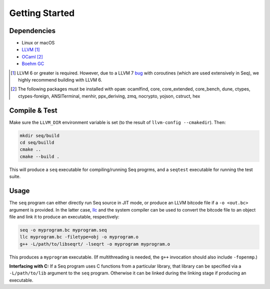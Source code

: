 Getting Started
===============

Dependencies
------------

- Linux or macOS
- `LLVM <https://llvm.org>`_ [#]_
- `OCaml <https://ocaml.org>`_ [#]_
- `Boehm GC <https://github.com/ivmai/bdwgc>`_

.. [#] LLVM 6 or greater is required. However, due to a LLVM 7 `bug <https://bugs.llvm.org/show_bug.cgi?id=40656>`_ with coroutines (which are used extensively in Seq), we highly recommend building with LLVM 6.

.. [#] The following packages must be installed with ``opam``: ocamlfind, core, core_extended, core_bench, dune, ctypes, ctypes-foreign, ANSITerminal, menhir, ppx_deriving, zmq, nocrypto, yojson, cstruct, hex

Compile & Test
--------------

Make sure the ``LLVM_DIR`` environment variable is set (to the result of ``llvm-config --cmakedir``). Then:

.. code-block:: bash

    mkdir seq/build
    cd seq/builld
    cmake ..
    cmake --build .

This will produce a ``seq`` executable for compiling/running Seq progrms, and a ``seqtest`` executable for running the test suite.

Usage
-----

The ``seq`` program can either directly run Seq source in JIT mode, or produce an LLVM bitcode file if a ``-o <out.bc>`` argument is provided. In the latter case, `llc <https://llvm.org/docs/CommandGuide/llc.html>`_ and the system compiler can be used to convert the bitcode file to an object file and link it to produce an executable, respectively:

.. code-block:: bash

    seq -o myprogram.bc myprogram.seq
    llc myprogram.bc -filetype=obj -o myprogram.o
    g++ -L/path/to/libseqrt/ -lseqrt -o myprogram myprogram.o

This produces a ``myprogram`` executable. (If multithreading is needed, the ``g++`` invocation should also include ``-fopenmp``.)

**Interfacing with C:** If a Seq program uses C functions from a particular library, that library can be specified via a ``-L/path/to/lib`` argument to the ``seq`` program. Otherwise it can be linked during the linking stage if producing an executable.
